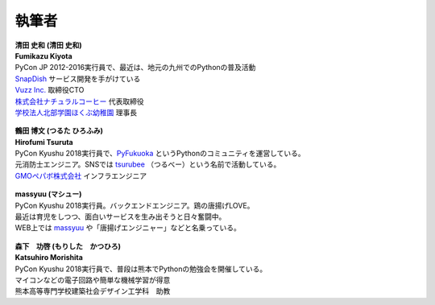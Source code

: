 ==============
執筆者
==============


.. figure:: img/kiyota.jpg
   :alt: 清田 史和 (Fumikazu Kiyota)

| **清田 史和 (清田 史和)**
| **Fumikazu Kiyota**
| PyCon JP 2012-2016実行員で、最近は、地元の九州でのPythonの普及活動
| `SnapDish <https://snapdish.co>`_ サービス開発を手がけている
| `Vuzz Inc. <http://vuzz.com>`_ 取締役CTO
| `株式会社ナチュラルコーヒー <http://natural.coffee>`_ 代表取締役
| `学校法人北部学園ほくぶ幼稚園 <http://hokugaku.com>`_ 理事長


.. figure:: img/tsuruta.jpg
   :alt: 鶴田 博文 (Hirofumi Tsuruta)
   :scale: 40%

| **鶴田 博文 (つるた ひろふみ)**
| **Hirofumi Tsuruta**
| PyCon Kyushu 2018実行員で、`PyFukuoka <https://fukuoka-python.connpass.com/>`_ というPythonのコミュニティを運営している。
| 元消防士エンジニア。SNSでは `tsurubee <https://twitter.com/tsurubee3>`_ （つるべー）という名前で活動している。
| `GMOペパボ株式会社 <https://pepabo.com/>`_ インフラエンジニア


.. figure:: img/masuda.jpg
   :alt: massyuu

| **massyuu (マシュー)**
| PyCon Kyushu 2018実行員。バックエンドエンジニア。鶏の唐揚げLOVE。
| 最近は育児をしつつ、面白いサービスを生み出そうと日々奮闘中。
| WEB上では `massyuu <https://twitter.com/mass_ssn>`_ や「唐揚げエンジニャー」などと名乗っている。


.. figure:: img/morishita.jpg
   :alt: 森下功啓（Katsuhiro Morishita）

| **森下　功啓 (もりした　かつひろ)**
| **Katsuhiro Morishita**
| PyCon Kyushu 2018実行員で、普段は熊本でPythonの勉強会を開催している。
| マイコンなどの電子回路や簡単な機械学習が得意
| 熊本高等専門学校建築社会デザイン工学科　助教